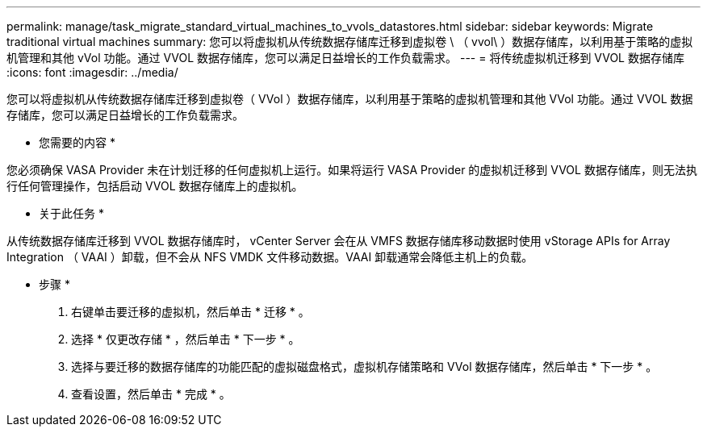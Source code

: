 ---
permalink: manage/task_migrate_standard_virtual_machines_to_vvols_datastores.html 
sidebar: sidebar 
keywords: Migrate traditional virtual machines 
summary: 您可以将虚拟机从传统数据存储库迁移到虚拟卷 \ （ vvol\ ）数据存储库，以利用基于策略的虚拟机管理和其他 vVol 功能。通过 VVOL 数据存储库，您可以满足日益增长的工作负载需求。 
---
= 将传统虚拟机迁移到 VVOL 数据存储库
:icons: font
:imagesdir: ../media/


[role="lead"]
您可以将虚拟机从传统数据存储库迁移到虚拟卷（ VVol ）数据存储库，以利用基于策略的虚拟机管理和其他 VVol 功能。通过 VVOL 数据存储库，您可以满足日益增长的工作负载需求。

* 您需要的内容 *

您必须确保 VASA Provider 未在计划迁移的任何虚拟机上运行。如果将运行 VASA Provider 的虚拟机迁移到 VVOL 数据存储库，则无法执行任何管理操作，包括启动 VVOL 数据存储库上的虚拟机。

* 关于此任务 *

从传统数据存储库迁移到 VVOL 数据存储库时， vCenter Server 会在从 VMFS 数据存储库移动数据时使用 vStorage APIs for Array Integration （ VAAI ）卸载，但不会从 NFS VMDK 文件移动数据。VAAI 卸载通常会降低主机上的负载。

* 步骤 *

. 右键单击要迁移的虚拟机，然后单击 * 迁移 * 。
. 选择 * 仅更改存储 * ，然后单击 * 下一步 * 。
. 选择与要迁移的数据存储库的功能匹配的虚拟磁盘格式，虚拟机存储策略和 VVol 数据存储库，然后单击 * 下一步 * 。
. 查看设置，然后单击 * 完成 * 。

